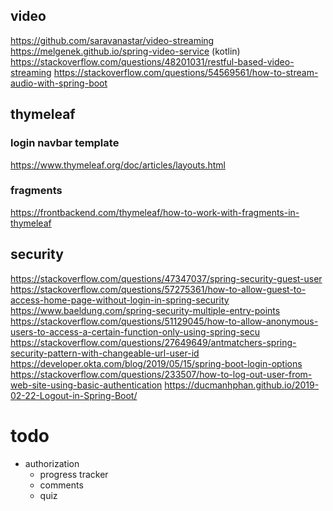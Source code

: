 ** video
https://github.com/saravanastar/video-streaming
https://melgenek.github.io/spring-video-service (kotlin)
https://stackoverflow.com/questions/48201031/restful-based-video-streaming
https://stackoverflow.com/questions/54569561/how-to-stream-audio-with-spring-boot

** thymeleaf
*** login navbar template
https://www.thymeleaf.org/doc/articles/layouts.html
*** fragments
https://frontbackend.com/thymeleaf/how-to-work-with-fragments-in-thymeleaf
** security
https://stackoverflow.com/questions/47347037/spring-security-guest-user
https://stackoverflow.com/questions/57275361/how-to-allow-guest-to-access-home-page-without-login-in-spring-security
https://www.baeldung.com/spring-security-multiple-entry-points
https://stackoverflow.com/questions/51129045/how-to-allow-anonymous-users-to-access-a-certain-function-only-using-spring-secu
https://stackoverflow.com/questions/27649649/antmatchers-spring-security-pattern-with-changeable-url-user-id
https://developer.okta.com/blog/2019/05/15/spring-boot-login-options
https://stackoverflow.com/questions/233507/how-to-log-out-user-from-web-site-using-basic-authentication
https://ducmanhphan.github.io/2019-02-22-Logout-in-Spring-Boot/

* todo
- authorization
  - progress tracker
  - comments
  - quiz
